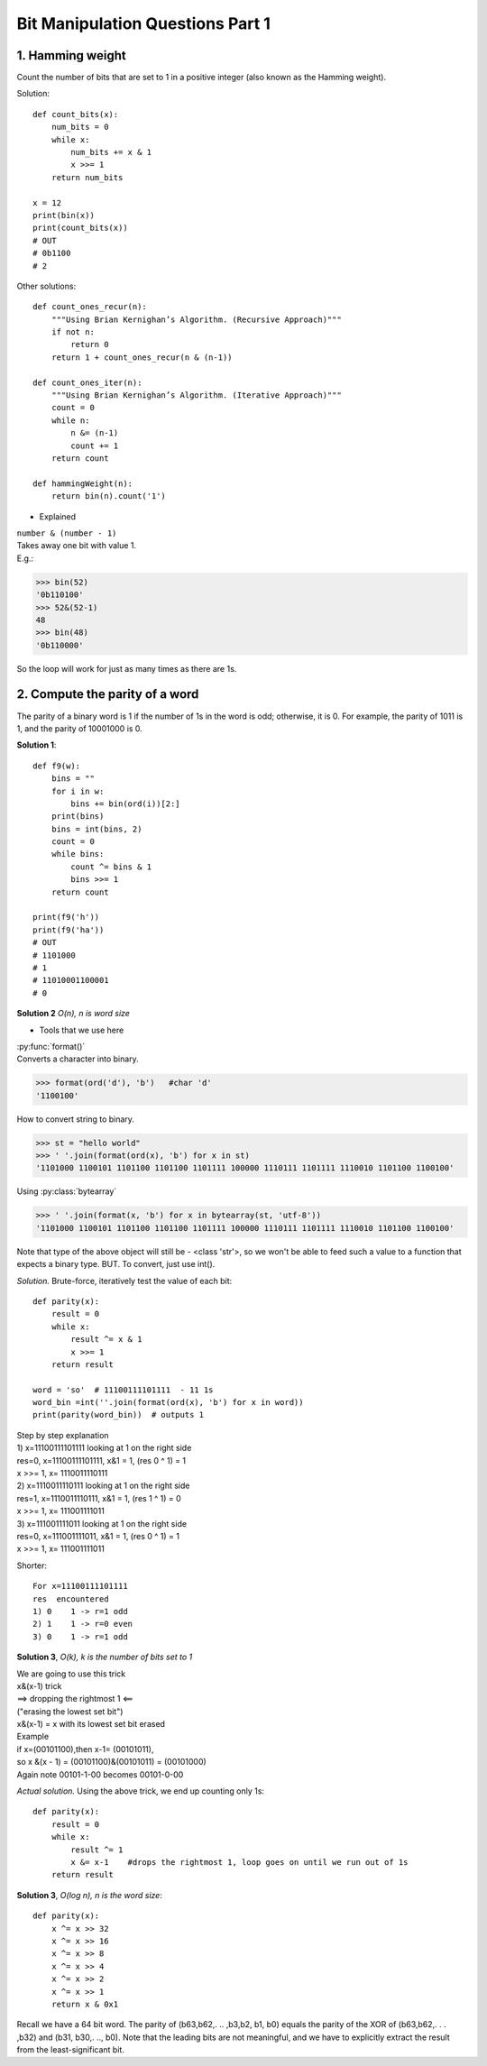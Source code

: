 
Bit Manipulation Questions Part 1
=================================

1. Hamming weight
-----------------
Count the number of bits that are set to 1 in a positive integer
(also known as the Hamming weight).

Solution::

    def count_bits(x):
        num_bits = 0
        while x:
            num_bits += x & 1
            x >>= 1
        return num_bits

    x = 12
    print(bin(x))
    print(count_bits(x))
    # OUT
    # 0b1100
    # 2

Other solutions::

    def count_ones_recur(n):
        """Using Brian Kernighan’s Algorithm. (Recursive Approach)"""
        if not n:
            return 0
        return 1 + count_ones_recur(n & (n-1))

    def count_ones_iter(n):
        """Using Brian Kernighan’s Algorithm. (Iterative Approach)"""
        count = 0
        while n:
            n &= (n-1)
            count += 1
        return count

    def hammingWeight(n):
        return bin(n).count('1')

* Explained

| ``number & (number - 1)``
| Takes away one bit with value 1.
| E.g.:

>>> bin(52)
'0b110100'
>>> 52&(52-1)
48
>>> bin(48)
'0b110000'

So the loop will work for just as many times as there are 1s.

2. Compute the parity of a word
-------------------------------
The parity of a binary word is 1 if the number of 1s in the word is odd; 
otherwise, it is 0. For example, the parity of 1011 is 1, and the parity of 
10001000 is 0. 

**Solution 1**::

    def f9(w):
        bins = ""
        for i in w:
            bins += bin(ord(i))[2:]
        print(bins)
        bins = int(bins, 2)
        count = 0
        while bins:
            count ^= bins & 1
            bins >>= 1
        return count

    print(f9('h'))
    print(f9('ha'))
    # OUT
    # 1101000
    # 1
    # 11010001100001
    # 0

**Solution 2**
*O(n), n is word size*

* Tools that we use here

| :py:func:`format()`
| Converts a character into binary.

>>> format(ord('d'), 'b')   #char 'd'
'1100100'

How to convert string to binary.

>>> st = "hello world"
>>> ' '.join(format(ord(x), 'b') for x in st)
'1101000 1100101 1101100 1101100 1101111 100000 1110111 1101111 1110010 1101100 1100100'

Using :py:class:`bytearray`

>>> ' '.join(format(x, 'b') for x in bytearray(st, 'utf-8'))
'1101000 1100101 1101100 1101100 1101111 100000 1110111 1101111 1110010 1101100 1100100'

Note that type of the above object will still be - <class 'str'>, 
so we won't be able to feed such a value to a function that expects a binary type.
BUT. To convert, just use int().

*Solution.*
Brute-force, iteratively test the value of each bit::

    def parity(x):
        result = 0
        while x:
            result ^= x & 1
            x >>= 1
        return result

    word = 'so'  # 11100111101111  - 11 1s
    word_bin =int(''.join(format(ord(x), 'b') for x in word))
    print(parity(word_bin))  # outputs 1

| Step by step explanation
| 1) x=11100111101111 looking at 1 on the right side
| res=0, x=11100111101111, x&1 = 1, (res 0 ^ 1) = 1
| x >>= 1, x= 1110011110111 
| 2) x=1110011110111 looking at 1 on the right side
| res=1, x=1110011110111, x&1 = 1, (res 1 ^ 1) = 0
| x >>= 1, x= 111001111011 
| 3) x=111001111011 looking at 1 on the right side
| res=0, x=111001111011, x&1 = 1, (res 0 ^ 1) = 1
| x >>= 1, x= 111001111011 

Shorter::

    For x=11100111101111
    res  encountered
    1) 0    1 -> r=1 odd
    2) 1    1 -> r=0 even
    3) 0    1 -> r=1 odd

**Solution 3**, *O(k), k is the number of bits set to 1*

| We are going to use this trick
| x&(x-1) trick
| ==> dropping the rightmost 1 <==
| ("erasing the lowest set bit")
| x&(x-1) = x with its lowest set bit erased
| Example
| if x=(00101100),then x-1= (00101011),
| so x &(x - 1) = (00101100)&(00101011) = (00101000)
| Again note 00101-1-00 becomes 00101-0-00

*Actual solution.*
Using the above trick, we end up counting only 1s::

    def parity(x):
        result = 0
        while x:
            result ^= 1
            x &= x-1    #drops the rightmost 1, loop goes on until we run out of 1s
        return result

**Solution 3**, *O(log n), n is the word size*::

    def parity(x):
        x ^= x >> 32
        x ^= x >> 16
        x ^= x >> 8
        x ^= x >> 4
        x ^= x >> 2
        x ^= x >> 1
        return x & 0x1

Recall we have a 64 bit word.
The parity of (b63,b62,. .. ,b3,b2, b1, b0) equals the parity of the XOR of
(b63,b62,. . . ,b32) and (b31, b30,. .., b0).
Note that the leading bits are not meaningful, and we
have to explicitly extract the result from the least-significant bit.













